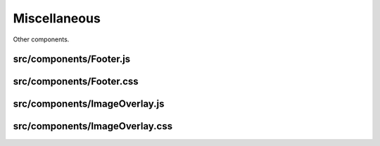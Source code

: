 Miscellaneous
=============

Other components.

src/components/Footer.js
........................

src/components/Footer.css
.........................

src/components/ImageOverlay.js
..............................

src/components/ImageOverlay.css
...............................